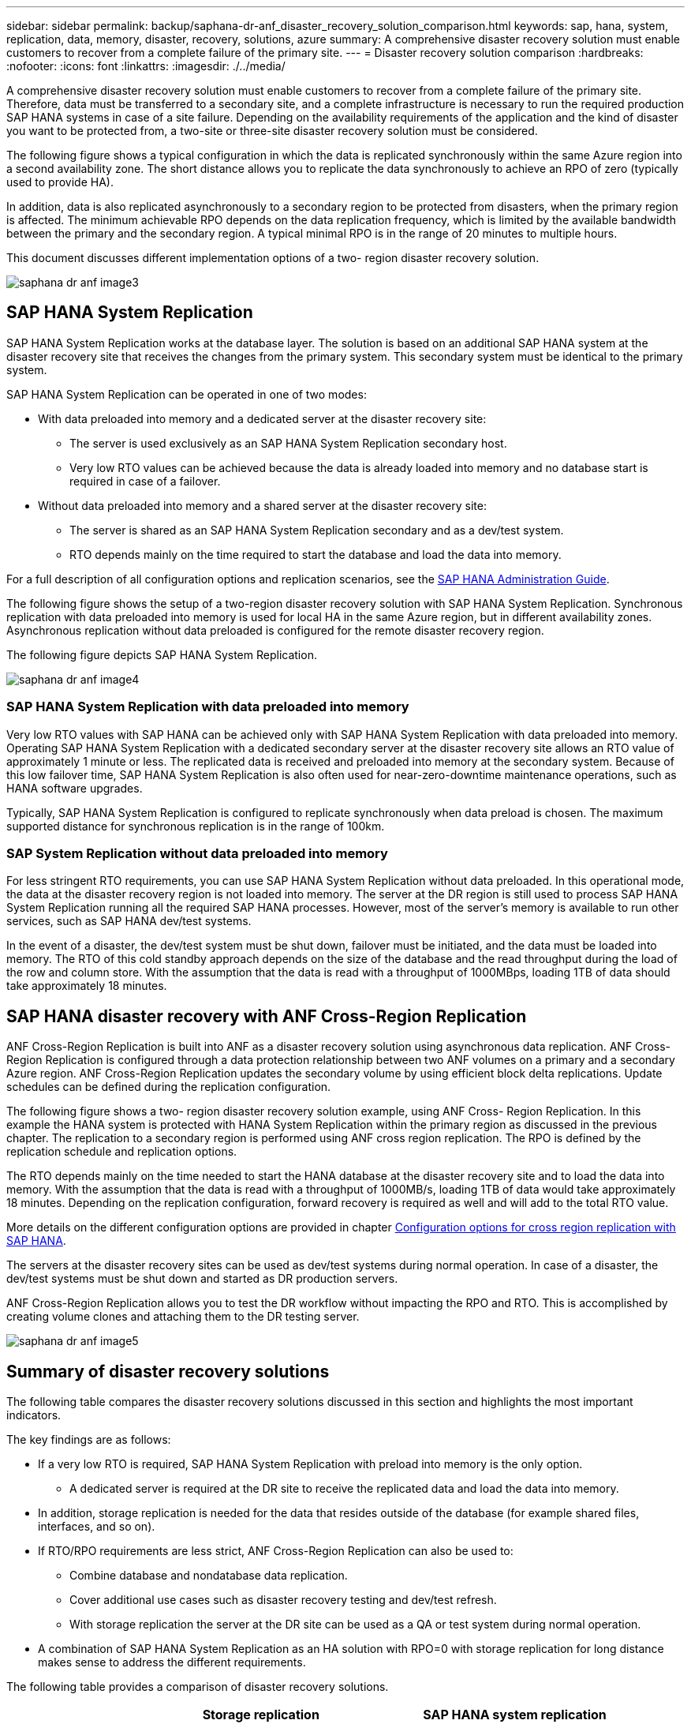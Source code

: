 ---
sidebar: sidebar
permalink: backup/saphana-dr-anf_disaster_recovery_solution_comparison.html
keywords: sap, hana, system, replication, data, memory, disaster, recovery, solutions, azure
summary: A comprehensive disaster recovery solution must enable customers to recover from a complete failure of the primary site.
---
= Disaster recovery solution comparison
:hardbreaks:
:nofooter:
:icons: font
:linkattrs:
:imagesdir: ./../media/

//
// This file was created with NDAC Version 2.0 (August 17, 2020)
//
// 2021-05-24 12:07:40.310060
//

[.lead]
A comprehensive disaster recovery solution must enable customers to recover from a complete failure of the primary site. Therefore, data must be transferred to a secondary site, and a complete infrastructure is necessary to run the required production SAP HANA systems in case of a site failure. Depending on the availability requirements of the application and the kind of disaster you want to be protected from, a two-site or three-site disaster recovery solution must be considered.

The following figure shows a typical configuration in which the data is replicated synchronously within the same Azure region into a second availability zone. The short distance allows you to replicate the data synchronously to achieve an RPO of zero (typically used to provide HA).

In addition, data is also replicated asynchronously to a secondary region to be protected from disasters, when the primary region is affected. The minimum achievable RPO depends on the data replication frequency, which is limited by the available bandwidth between the primary and the secondary region. A typical minimal RPO is in the range of 20 minutes to multiple hours.

This document discusses different implementation options of a two- region disaster recovery solution.

image::saphana-dr-anf_image3.png[]

== SAP HANA System Replication

SAP HANA System Replication works at the database layer. The solution is based on an additional SAP HANA system at the disaster recovery site that receives the changes from the primary system. This secondary system must be identical to the primary system.

SAP HANA System Replication can be operated in one of two modes:

* With data preloaded into memory and a dedicated server at the disaster recovery site:
** The server is used exclusively as an SAP HANA System Replication secondary host.
** Very low RTO values can be achieved because the data is already loaded into memory and no database start is required in case of a failover.
* Without data preloaded into memory and a shared server at the disaster recovery site:
** The server is shared as an SAP HANA System Replication secondary and as a dev/test system.
** RTO depends mainly on the time required to start the database and load the data into memory.

For a full description of all configuration options and replication scenarios, see the https://help.sap.com/saphelp_hanaplatform/helpdata/en/67/6844172c2442f0bf6c8b080db05ae7/content.htm?frameset=/en/52/08b5071e3f45d5aa3bcbb7fde10cec/frameset.htm&current_toc=/en/00/0ca1e3486640ef8b884cdf1a050fbb/plain.htm&node_id=527&show_children=f[SAP HANA Administration Guide^].

The following figure shows the setup of a two-region disaster recovery solution with SAP HANA System Replication. Synchronous replication with data preloaded into memory is used for local HA in the same Azure region, but in different availability zones. Asynchronous replication without data preloaded is configured for the remote disaster recovery region.

The following figure depicts SAP HANA System Replication.

image::saphana-dr-anf_image4.png[]

=== SAP HANA System Replication with data preloaded into memory

Very low RTO values with SAP HANA can be achieved only with SAP HANA System Replication with data preloaded into memory. Operating SAP HANA System Replication with a dedicated secondary server at the disaster recovery site allows an RTO value of approximately 1 minute or less. The replicated data is received and preloaded into memory at the secondary system. Because of this low failover time, SAP HANA System Replication is also often used for near-zero-downtime maintenance operations, such as HANA software upgrades.

Typically, SAP HANA System Replication is configured to replicate synchronously when data preload is chosen. The maximum supported distance for synchronous replication is in the range of 100km.

=== SAP System Replication without data preloaded into memory

For less stringent RTO requirements, you can use SAP HANA System Replication without data preloaded. In this operational mode, the data at the disaster recovery region is not loaded into memory. The server at the DR region is still used to process SAP HANA System Replication running all the required SAP HANA processes. However, most of the server’s memory is available to run other services, such as SAP HANA dev/test systems.

In the event of a disaster, the dev/test system must be shut down, failover must be initiated, and the data must be loaded into memory. The RTO of this cold standby approach depends on the size of the database and the read throughput during the load of the row and column store. With the assumption that the data is read with a throughput of 1000MBps, loading 1TB of data should take approximately 18 minutes.

== SAP HANA disaster recovery with ANF Cross-Region Replication

ANF Cross-Region Replication is built into ANF as a disaster recovery solution using asynchronous data replication. ANF Cross-Region Replication is configured through a data protection relationship between two ANF volumes on a primary and a secondary Azure region. ANF Cross-Region Replication updates the secondary volume by using efficient block delta replications. Update schedules can be defined during the replication configuration.

The following figure shows a two- region disaster recovery solution example, using ANF Cross- Region Replication. In this example the HANA system is protected with HANA System Replication within the primary region as discussed in the previous chapter. The replication to a secondary region is performed using ANF cross region replication. The RPO is defined by the replication schedule and replication options.

The RTO depends mainly on the time needed to start the HANA database at the disaster recovery site and to load the data into memory. With the assumption that the data is read with a throughput of 1000MB/s, loading 1TB of data would take approximately 18 minutes. Depending on the replication configuration, forward recovery is required as well and will add to the total RTO value.

More details on the different configuration options are provided in chapter link:ent-apps-db/saphana-dr-anf_anf_cross-region_replication_with_sap_hana_overview.html[Configuration options for cross region replication with SAP HANA].

The servers at the disaster recovery sites can be used as dev/test systems during normal operation. In case of a disaster, the dev/test systems must be shut down and started as DR production servers.

ANF Cross-Region Replication allows you to test the DR workflow without impacting the RPO and RTO. This is accomplished by creating volume clones and attaching them to the DR testing server.

image::saphana-dr-anf_image5.png[]

== Summary of disaster recovery solutions

The following table compares the disaster recovery solutions discussed in this section and highlights the most important indicators.

The key findings are as follows:

* If a very low RTO is required, SAP HANA System Replication with preload into memory is the only option.
** A dedicated server is required at the DR site to receive the replicated data and load the data into memory.
* In addition, storage replication is needed for the data that resides outside of the database (for example shared files, interfaces, and so on).
* If RTO/RPO requirements are less strict, ANF Cross-Region Replication can also be used to:
** Combine database and nondatabase data replication.
** Cover additional use cases such as disaster recovery testing and dev/test refresh.
** With storage replication the server at the DR site can be used as a QA or test system during normal operation.
* A combination of SAP HANA System Replication as an HA solution with RPO=0 with storage replication for long distance makes sense to address the different requirements.

The following table provides a comparison of disaster recovery solutions.

|===
| |Storage replication 2+|SAP HANA system replication

|
|*Cross-region replication*
|*With data preload*
|*Without data preload*
|RTO
|Low to medium, depending on database startup time and forward recovery
|Very low
|Low to medium, depending on database startup time
|RPO
|RPO > 20min asynchronous replication
|RPO > 20min asynchronous replication
RPO=0 synchronous replication
|RPO > 20min asynchronous replication
RPO=0 synchronous replication
|Servers at DR site can be used for dev/test
|Yes
|No
|Yes
|Replication of nondatabase data
|Yes
|No
|No
|DR data can be used for refresh of dev/test systems
|Yes
|No
|No
|DR testing without affecting RTO and RPO
|Yes
|No
|No
|===

